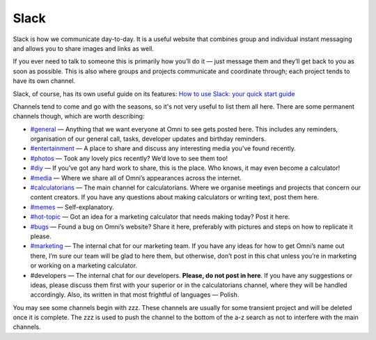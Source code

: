 .. _slack:

Slack
=================================================

Slack is how we communicate day-to-day. It is a useful website that combines group and individual instant messaging and allows you to share images and links as well.

If you ever need to talk to someone this is primarily how you’ll do it — just message them and they’ll get back to you as soon as possible. This is also where groups and projects communicate and coordinate through; each project tends to have its own channel.

Slack, of course, has its own useful guide on its features: `How to use Slack: your quick start guide <https://slack.com/intl/en-gb/help/articles/360059928654-How-to-use-Slack--your-quick-start-guide>`_

Channels tend to come and go with the seasons, so it's not very useful to list them all here. There are some permanent channels though, which are worth describing:

* `#general <https://omnic.slack.com/archives/C031ZPF9P>`_ — Anything that we want everyone at Omni to see gets posted here. This includes any reminders, organisation of our general call, tasks, developer updates and birthday reminders.
* `#entertainment <https://omnic.slack.com/archives/CUSPSNDNG>`_ — A place to share and discuss any interesting media you've found recently.
* `#photos <https://omnic.slack.com/archives/C031ZPF9R>`_ — Took any lovely pics recently? We’d love to see them too!
* `#diy <https://omnic.slack.com/archives/C01TKEZKZDZ>`_ — If you’ve got any hard work to share, this is the place. Who knows, it may even become a calculator!
* `#media <https://omnic.slack.com/archives/CCYAPGNRG>`_ — Where we share all of Omni’s appearances across the internet.
* `#calculatorians <https://omnic.slack.com/archives/CA1U7CEQ7>`_ — The main channel for calculatorians. Where we organise meetings and projects that concern our content creators. If you have any questions about making calculators or writing text, post them here.
* `#memes <https://omnic.slack.com/archives/C01F743C6F4>`_ — Self-explanatory.
* `#hot-topic <https://omnic.slack.com/archives/C01SGLUMMST>`_ — Got an idea for a marketing calculator that needs making today? Post it here.
* `#bugs <https://omnic.slack.com/archives/CEFJYG4KY>`_ — Found a bug on Omni’s website? Share it here, preferably with pictures and steps on how to replicate it please.
* `#marketing <https://omnic.slack.com/archives/CJMLXB119>`_ — The internal chat for our marketing team. If you have any ideas for how to get Omni’s name out there, I’m sure our team will be glad to here them, but otherwise, don’t post in this chat unless you’re in marketing or working on a marketing calculator.
* #developers — The internal chat for our developers. **Please, do not post in here**. If you have any suggestions or ideas, please discuss them first with your superior or in the calculatorians channel, where they will be handled accordingly. Also, its written in that most frightful of languages — Polish.

You may see some channels begin with zzz. These channels are usually for some transient project and will be deleted once it is complete. The zzz is used to push the channel to the bottom of the a-z search as not to interfere with the main channels. 
